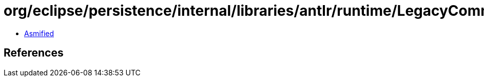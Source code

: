 = org/eclipse/persistence/internal/libraries/antlr/runtime/LegacyCommonTokenStream.class

 - link:LegacyCommonTokenStream-asmified.java[Asmified]

== References

